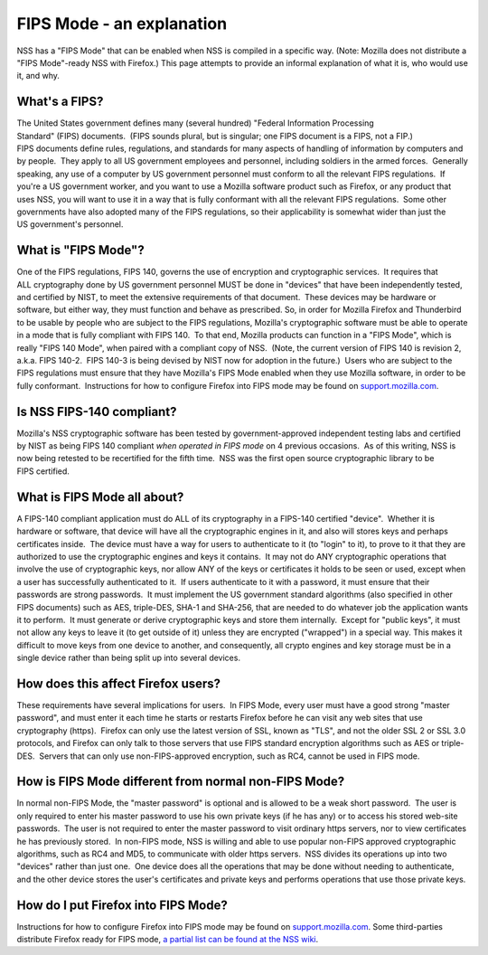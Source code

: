 ==========================
FIPS Mode - an explanation
==========================
NSS has a "FIPS Mode" that can be enabled when NSS is compiled in a
specific way. (Note: Mozilla does not distribute a "FIPS Mode"-ready NSS
with Firefox.) This page attempts to provide an informal explanation of
what it is, who would use it, and why. 

.. _What's_a_FIPS:

What's a FIPS?
~~~~~~~~~~~~~~

The United States government defines many (several hundred) "Federal
Information Processing Standard" (FIPS) documents.  (FIPS sounds plural,
but is singular; one FIPS document is a FIPS, not a FIP.) 
FIPS documents define rules, regulations, and standards for many aspects
of handling of information by computers and by people.  They apply to
all US government employees and personnel, including soldiers in the
armed forces.  Generally speaking, any use of a computer by
US government personnel must conform to all the relevant
FIPS regulations.  If you're a US government worker, and you want to use
a Mozilla software product such as Firefox, or any product that uses
NSS, you will want to use it in a way that is fully conformant with all
the relevant FIPS regulations.  Some other governments have also adopted
many of the FIPS regulations, so their applicability is somewhat wider
than just the US government's personnel.

.. _What_is_FIPS_Mode:

What is "FIPS Mode"?
~~~~~~~~~~~~~~~~~~~~

One of the FIPS regulations, FIPS 140, governs the use of encryption and
cryptographic services.  It requires that ALL cryptography done by
US government personnel MUST be done in "devices" that have been
independently tested, and certified by NIST, to meet the extensive
requirements of that document.  These devices may be hardware or
software, but either way, they must function and behave as prescribed. 
So, in order for Mozilla Firefox and Thunderbird to be usable by people
who are subject to the FIPS regulations, Mozilla's cryptographic
software must be able to operate in a mode that is fully compliant with
FIPS 140.  To that end, Mozilla products can function in a "FIPS Mode",
which is really "FIPS 140 Mode", when paired with a compliant copy of
NSS.  (Note, the current version of FIPS 140 is revision 2, a.k.a.
FIPS 140-2.  FIPS 140-3 is being devised by NIST now for adoption in the
future.)  Users who are subject to the FIPS regulations must ensure that
they have Mozilla's FIPS Mode enabled when they use Mozilla software, in
order to be fully conformant.  Instructions for how to configure Firefox
into FIPS mode may be found on
`support.mozilla.com <https://support.mozilla.com/en-US/kb/Configuring+Firefox+for+FIPS+140-2>`__.

.. _Is_NSS_FIPS-140_compliant:

Is NSS FIPS-140 compliant?
~~~~~~~~~~~~~~~~~~~~~~~~~~

Mozilla's NSS cryptographic software has been tested by
government-approved independent testing labs and certified by NIST as
being FIPS 140 compliant *when operated in FIPS mode* on 4 previous
occasions.  As of this writing, NSS is now being retested to be
recertified for the fifth time.  NSS was the first open source
cryptographic library to be FIPS certified.  

.. _What_is_FIPS_Mode_all_about:

What is FIPS Mode all about? 
~~~~~~~~~~~~~~~~~~~~~~~~~~~~~

A FIPS-140 compliant application must do ALL of its cryptography in a
FIPS-140 certified "device".  Whether it is hardware or software, that
device will have all the cryptographic engines in it, and also will
stores keys and perhaps certificates inside.  The device must have a way
for users to authenticate to it (to "login" to it), to prove to it that
they are authorized to use the cryptographic engines and keys it
contains.  It may not do ANY cryptographic operations that involve the
use of cryptographic keys, nor allow ANY of the keys or certificates it
holds to be seen or used, except when a user has successfully
authenticated to it.  If users authenticate to it with a password, it
must ensure that their passwords are strong passwords.  It must
implement the US government standard algorithms (also specified in other
FIPS documents) such as AES, triple-DES, SHA-1 and SHA-256, that are
needed to do whatever job the application wants it to perform.  It must
generate or derive cryptographic keys and store them internally.  Except
for "public keys", it must not allow any keys to leave it (to get
outside of it) unless they are encrypted ("wrapped") in a special way. 
This makes it difficult to move keys from one device to another, and
consequently, all crypto engines and key storage must be in a single
device rather than being split up into several devices.

.. _How_does_this_affect_Firefox_users:

How does this affect Firefox users?
~~~~~~~~~~~~~~~~~~~~~~~~~~~~~~~~~~~

These requirements have several implications for users.  In FIPS Mode,
every user must have a good strong "master password", and must enter it
each time he starts or restarts Firefox before he can visit any web
sites that use cryptography (https).  Firefox can only use the latest
version of SSL, known as "TLS", and not the older SSL 2 or SSL 3.0
protocols, and Firefox can only talk to those servers that use
FIPS standard encryption algorithms such as AES or triple-DES.  Servers
that can only use non-FIPS-approved encryption, such as RC4, cannot be
used in FIPS mode.  

.. _How_is_FIPS_Mode_different_from_normal_non-FIPS_Mode:

How is FIPS Mode different from normal non-FIPS Mode?
~~~~~~~~~~~~~~~~~~~~~~~~~~~~~~~~~~~~~~~~~~~~~~~~~~~~~

In normal non-FIPS Mode, the "master password" is optional and is
allowed to be a weak short password.  The user is only required to enter
his master password to use his own private keys (if he has any) or to
access his stored web-site passwords.  The user is not required to enter
the master password to visit ordinary https servers, nor to view
certificates he has previously stored.  In non-FIPS mode, NSS is willing
and able to use popular non-FIPS approved cryptographic algorithms, such
as RC4 and MD5, to communicate with older https servers.  NSS divides
its operations up into two "devices" rather than just one.  One device
does all the operations that may be done without needing to
authenticate, and the other device stores the user's certificates and
private keys and performs operations that use those private keys.

.. _How_do_I_put_Firefox_into_FIPS_Mode:

How do I put Firefox into FIPS Mode?
~~~~~~~~~~~~~~~~~~~~~~~~~~~~~~~~~~~~

Instructions for how to configure Firefox into FIPS mode may be found on
`support.mozilla.com <https://support.mozilla.com/en-US/kb/Configuring+Firefox+for+FIPS+140-2>`__.
Some third-parties distribute Firefox ready for FIPS mode, `a partial
list can be found at the NSS
wiki <https://wiki.mozilla.org/FIPS_Validation#Products_Implementing_FIPS_140-2_Validated_NSS>`__.